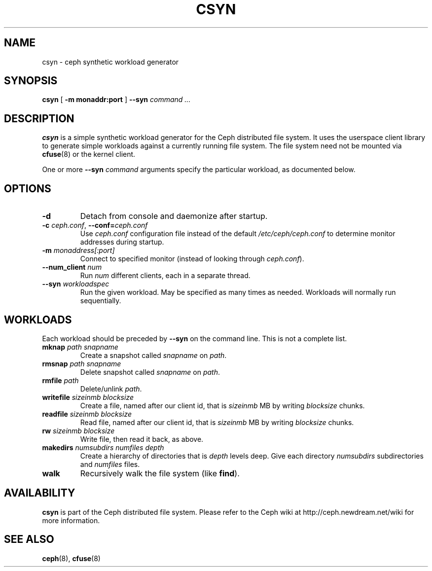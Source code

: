 .TH CSYN 8
.SH NAME
csyn \- ceph synthetic workload generator
.SH SYNOPSIS
.B csyn
[ \fB\-m monaddr:port\fP ]
\fB--syn\fI command ...\fP
.SH DESCRIPTION
.B csyn
is a simple synthetic workload generator for the Ceph distributed file system.
It uses the userspace client library to generate simple workloads against
a currently running file system.  The file system need not be mounted via
.BR cfuse (8)
or the kernel client.
.PP
One or more \fB--syn\fI command\fR arguments specify the particular workload,
as documented below.
.SH OPTIONS
.TP
\fB\-d\fP
Detach from console and daemonize after startup.
.TP
\fB\-c\fI ceph.conf\fR, \fB\-\-conf=\fIceph.conf\fR
Use \fIceph.conf\fP configuration file instead of the default \fI/etc/ceph/ceph.conf\fP
to determine monitor addresses during startup.
.TP
\fB\-m\fI monaddress[:port]\fR
Connect to specified monitor (instead of looking through \fIceph.conf\fR).
.TP
\fB\-\-num_client\fI num\fR
Run \fInum\fR different clients, each in a separate thread.
.TP
\fB\-\-syn\fI workloadspec\fR
Run the given workload.  May be specified as many times as needed.  Workloads will
normally run sequentially.
.SH WORKLOADS
Each workload should be preceded by \fB--syn\fP on the command line.  This is not a
complete list.
.TP
\fBmknap\fI path snapname\fP
Create a snapshot called \fIsnapname\fP on \fIpath\fP.
.TP
\fBrmsnap\fI path snapname\fP
Delete snapshot called \fIsnapname\fP on \fIpath\fP.
.TP
\fBrmfile\fI path\fP
Delete/unlink \fIpath\fP.
.TP
\fBwritefile\fI sizeinmb blocksize\fP
Create a file, named after our client id, that is \fIsizeinmb\fP MB by writing \fIblocksize\fP chunks.
.TP
\fBreadfile\fI sizeinmb blocksize\fP
Read file, named after our client id, that is \fIsizeinmb\fP MB by writing \fIblocksize\fP chunks.
.TP
\fBrw\fI sizeinmb blocksize\fP
Write file, then read it back, as above.
.TP
\fBmakedirs\fI numsubdirs numfiles depth\fP
Create a hierarchy of directories that is \fIdepth\fP levels deep.  Give each
directory \fInumsubdirs\fP subdirectories and \fInumfiles\fP files.
.TP
\fBwalk\fP
Recursively walk the file system (like \fBfind\fP).

.SH AVAILABILITY
.B csyn
is part of the Ceph distributed file system.  Please refer to the Ceph wiki at
http://ceph.newdream.net/wiki for more information.
.SH SEE ALSO
.BR ceph (8),
.BR cfuse (8)

